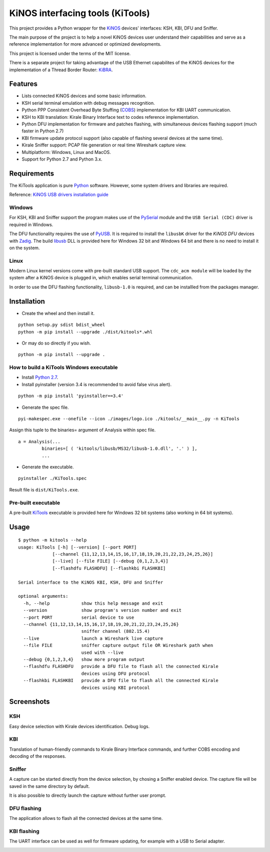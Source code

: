 =================================
KiNOS interfacing tools (KiTools)
=================================

This project provides a Python wrapper for the `KiNOS <http://kinos.io/>`_
devices' interfaces: KSH, KBI, DFU and Sniffer.

.. image:: images/KiNOS-interfaces.png

The main purpose of the project is to help a novel KiNOS devices user understand
their capabilities and serve as a reference implementation for more advanced or
optimized developments.

This project is licensed under the terms of the MIT license.

There is a separate project for taking advantage of the USB Ethernet
capabilites of the KiNOS devices for the implementation of a Thread Border
Router: `KiBRA <https://github.com/KiraleTech/KiBRA>`_.

Features
========

- Lists connected KiNOS devices and some basic information.
- KSH serial terminal emulation with debug messages recognition.
- Python PPP Consistent Overhead Byte Stuffing (`COBS
  <https://tools.ietf.org/html/draft-ietf-pppext-cobs-00>`_) implementation for
  KBI UART communication.
- KSH to KBI translation: Kirale Binary Interface text to codes reference
  implementation.
- Python DFU implementation for firmware and patches flashing, with
  simultaneous devices flashing support (much faster in Python 2.7)
- KBI firmware update protocol support (also capable of flashing several
  devices at the same time).
- Kirale Sniffer support: PCAP file generation or real time Wireshark capture
  view.
- Multiplatform: Windows, Linux and MacOS.
- Support for Python 2.7 and Python 3.x.

Requirements
============

The KiTools application is pure `Python <https://python.org>`_ software.
However, some system drivers and libraries are required.

Reference: `KiNOS USB drivers installation guide
<https://www.kirale.com/support/kb/install-usb-drivers/>`_

Windows
-------

For KSH, KBI and Sniffer support the program makes use of the `PySerial
<https://github.com/pyserial/pyserial/>`_ module and the ``USB Serial (CDC)``
driver is required in Windows.

The DFU functionality requires the use of `PyUSB
<https://github.com/pyusb/pyusb/>`_. It is required to install the ``libusbK``
driver for the *KiNOS DFU* devices with `Zadig <http://zadig.akeo.ie/>`_. The
build `libusb <http://libusb.info/>`_ DLL is provided here for Windows 32 bit
and Windows 64 bit and there is no need to install it on the system.

Linux
-----

Modern Linux kernel versions come with pre-built standard USB support. The
``cdc_acm module`` will be loaded by the system after a KiNOS device is
plugged in, which enables serial terminal communication.

In order to use the DFU flashing functionality, ``libusb-1.0`` is required,
and can be installled from the packages manager.

Installation
============

- Create the wheel and then install it.
::

 python setup.py sdist bdist_wheel
 python -m pip install --upgrade ./dist/kitools*.whl

- Or may do so directly if you wish.
::

 python -m pip install --upgrade .

How to build a KiTools Windows executable
-----------------------------------------

- Install `Python 2.7 <https://www.python.org/>`_.
- Install pyinstaller (version 3.4 is recommended to avoid false virus alert).
::

 python -m pip install 'pyinstaller==3.4'

- Generate the spec file.
::

 pyi-makespec.exe --onefile --icon ./images/logo.ico ./kitools/__main__.py -n KiTools

Assign this tuple to the binaries= argument of Analysis within spec file.
::
 
 a = Analysis(...
          binaries=[ ( 'kitools/libusb/MS32/libusb-1.0.dll', '.' ) ],
          ...

- Generate the executable.
::

 pyinstaller ./KiTools.spec

Result file is ``dist/KiTools.exe``.

Pre-built executable
--------------------

A pre-built `KiTools <https://www.kirale.com/support/#downloads>`_ executable is provided here for Windows 32 bit systems
(also working in 64 bit systems).

Usage
=====
::

 $ python -m kitools --help
 usage: KiTools [-h] [--version] [--port PORT]
              [--channel {11,12,13,14,15,16,17,18,19,20,21,22,23,24,25,26}]
              [--live] [--file FILE] [--debug {0,1,2,3,4}]
              [--flashdfu FLASHDFU] [--flashkbi FLASHKBI]

 Serial interface to the KiNOS KBI, KSH, DFU and Sniffer

 optional arguments:
   -h, --help            show this help message and exit
   --version             show program's version number and exit
   --port PORT           serial device to use
   --channel {11,12,13,14,15,16,17,18,19,20,21,22,23,24,25,26}
                         sniffer channel (802.15.4)
   --live                launch a Wireshark live capture
   --file FILE           sniffer capture output file OR Wireshark path when
                         used with --live
   --debug {0,1,2,3,4}   show more program output
   --flashdfu FLASHDFU   provide a DFU file to flash all the connected Kirale
                         devices using DFU protocol
   --flashkbi FLASHKBI   provide a DFU file to flash all the connected Kirale
                         devices using KBI protocol

Screenshots
===========

KSH
---
Easy device selection with Kirale devices identification. Debug logs.

.. image:: images/KiTools-KSH.png

KBI
---
Translation of human-friendly commands to Kirale Binary Interface commands, and
further COBS encoding and decoding of the responses.

.. image:: images/KiTools-KBI.png

Sniffer
-------
A capture can be started directly from the device selection, by chosing a
Sniffer enabled device. The capture file will be saved in the same directory
by default.

.. image:: images/KiTools-Sniffer.png

It is also possible to directly launch the capture without further user prompt.

.. image:: images/KiTools-Sniffer2.png

DFU flashing
------------
The application allows to flash all the connected devices at the same time.

.. image:: images/KiTools-FlashDFU.apng

KBI flashing
------------
The UART interface can be used as well for firmware updating, for example with
a USB to Serial adapter.

.. image:: images/KiTools-FlashKBI.apng
